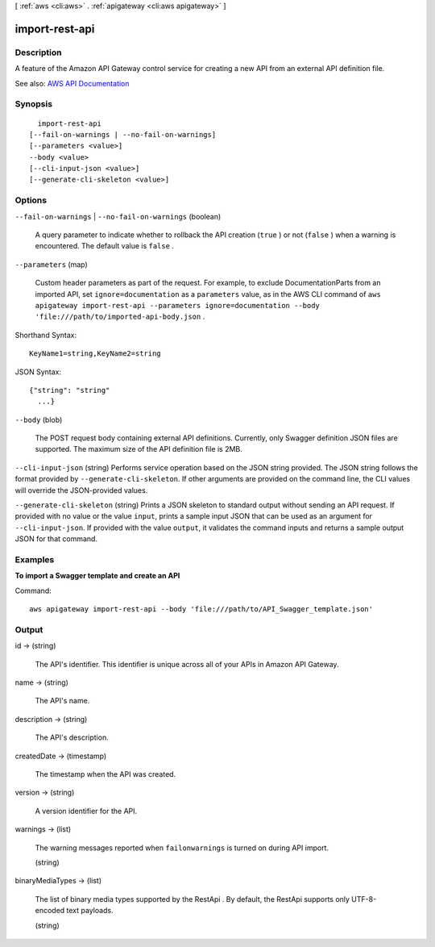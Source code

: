 [ :ref:`aws <cli:aws>` . :ref:`apigateway <cli:aws apigateway>` ]

.. _cli:aws apigateway import-rest-api:


***************
import-rest-api
***************



===========
Description
===========



A feature of the Amazon API Gateway control service for creating a new API from an external API definition file.



See also: `AWS API Documentation <https://docs.aws.amazon.com/goto/WebAPI/apigateway-2015-07-09/ImportRestApi>`_


========
Synopsis
========

::

    import-rest-api
  [--fail-on-warnings | --no-fail-on-warnings]
  [--parameters <value>]
  --body <value>
  [--cli-input-json <value>]
  [--generate-cli-skeleton <value>]




=======
Options
=======

``--fail-on-warnings`` | ``--no-fail-on-warnings`` (boolean)


  A query parameter to indicate whether to rollback the API creation (``true`` ) or not (``false`` ) when a warning is encountered. The default value is ``false`` .

  

``--parameters`` (map)


  Custom header parameters as part of the request. For example, to exclude  DocumentationParts from an imported API, set ``ignore=documentation`` as a ``parameters`` value, as in the AWS CLI command of ``aws apigateway import-rest-api --parameters ignore=documentation --body 'file:///path/to/imported-api-body.json`` .

  



Shorthand Syntax::

    KeyName1=string,KeyName2=string




JSON Syntax::

  {"string": "string"
    ...}



``--body`` (blob)


  The POST request body containing external API definitions. Currently, only Swagger definition JSON files are supported. The maximum size of the API definition file is 2MB.

  

``--cli-input-json`` (string)
Performs service operation based on the JSON string provided. The JSON string follows the format provided by ``--generate-cli-skeleton``. If other arguments are provided on the command line, the CLI values will override the JSON-provided values.

``--generate-cli-skeleton`` (string)
Prints a JSON skeleton to standard output without sending an API request. If provided with no value or the value ``input``, prints a sample input JSON that can be used as an argument for ``--cli-input-json``. If provided with the value ``output``, it validates the command inputs and returns a sample output JSON for that command.



========
Examples
========

**To import a Swagger template and create an API**

Command::

  aws apigateway import-rest-api --body 'file:///path/to/API_Swagger_template.json'


======
Output
======

id -> (string)

  

  The API's identifier. This identifier is unique across all of your APIs in Amazon API Gateway.

  

  

name -> (string)

  

  The API's name.

  

  

description -> (string)

  

  The API's description.

  

  

createdDate -> (timestamp)

  

  The timestamp when the API was created.

  

  

version -> (string)

  

  A version identifier for the API.

  

  

warnings -> (list)

  

  The warning messages reported when ``failonwarnings`` is turned on during API import.

  

  (string)

    

    

  

binaryMediaTypes -> (list)

  

  The list of binary media types supported by the  RestApi . By default, the  RestApi supports only UTF-8-encoded text payloads.

  

  (string)

    

    

  

